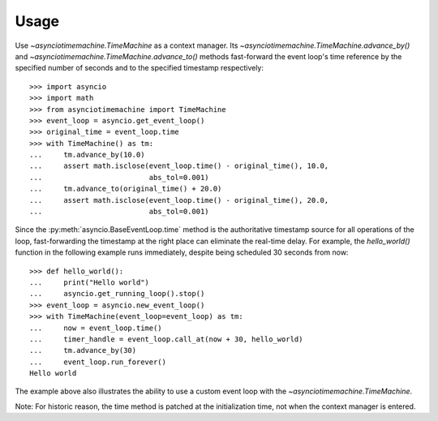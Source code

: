=====
Usage
=====

Use `~asynciotimemachine.TimeMachine` as a context manager.  Its
`~asynciotimemachine.TimeMachine.advance_by()` and
`~asynciotimemachine.TimeMachine.advance_to()` methods fast-forward the
event loop's time reference by the specified number of seconds and to the
specified timestamp respectively::

    >>> import asyncio
    >>> import math
    >>> from asynciotimemachine import TimeMachine
    >>> event_loop = asyncio.get_event_loop()
    >>> original_time = event_loop.time
    >>> with TimeMachine() as tm:
    ...     tm.advance_by(10.0)
    ...     assert math.isclose(event_loop.time() - original_time(), 10.0,
    ...                         abs_tol=0.001)
    ...     tm.advance_to(original_time() + 20.0)
    ...     assert math.isclose(event_loop.time() - original_time(), 20.0,
    ...                         abs_tol=0.001)

Since the :py:meth:`asyncio.BaseEventLoop.time` method is the authoritative
timestamp source for all operations of the loop, fast-forwarding the timestamp
at the right place can eliminate the real-time delay.  For example, the
`hello_world()` function in the following example runs immediately, despite
being scheduled 30 seconds from now::

    >>> def hello_world():
    ...     print("Hello world")
    ...     asyncio.get_running_loop().stop()
    >>> event_loop = asyncio.new_event_loop()
    >>> with TimeMachine(event_loop=event_loop) as tm:
    ...     now = event_loop.time()
    ...     timer_handle = event_loop.call_at(now + 30, hello_world)
    ...     tm.advance_by(30)
    ...     event_loop.run_forever()
    Hello world

The example above also illustrates the ability to use a custom event loop with
the `~asynciotimemachine.TimeMachine`.

Note: For historic reason, the time method is patched at the initialization
time, not when the context manager is entered.
